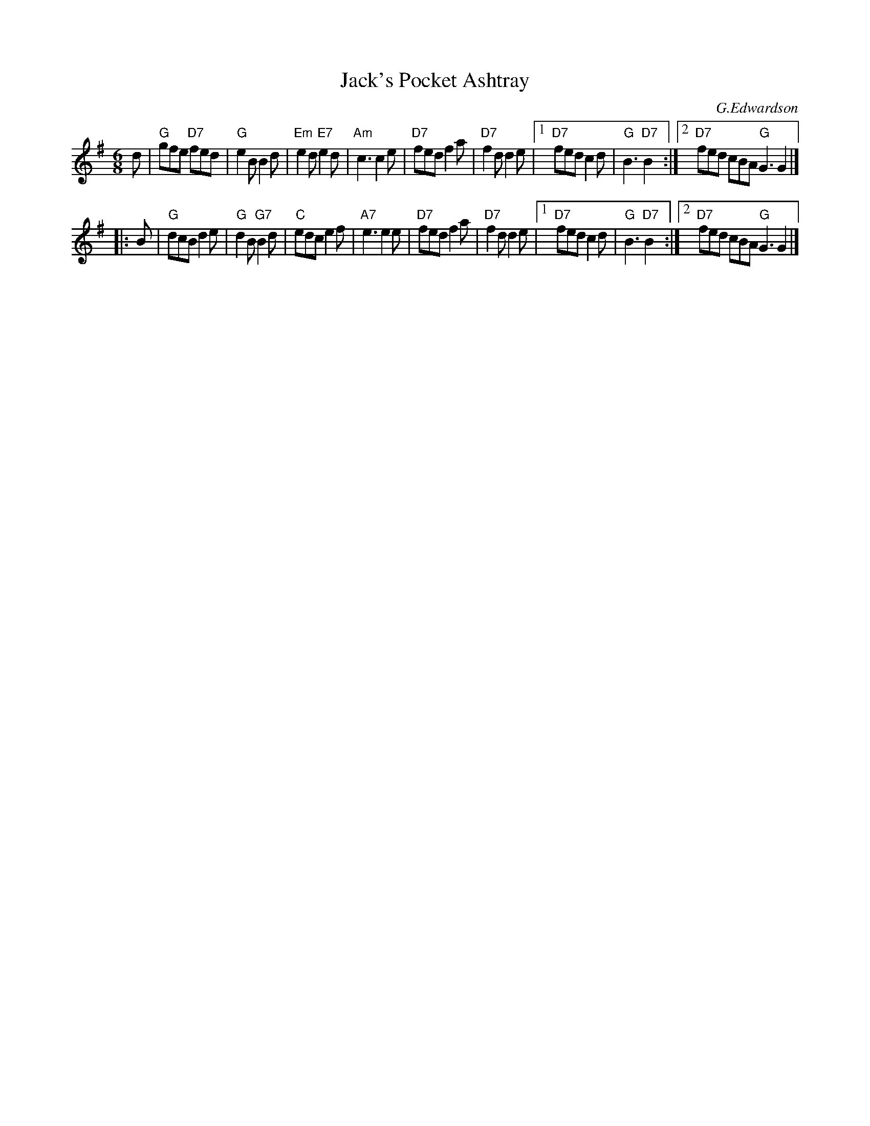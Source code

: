 X: 1
T: Jack's Pocket Ashtray
C: G.Edwardson
R: jig
Z: 2011 John Chambers <jc:trillian.mit.edu>
S: printed MS of unknown origin, from Mike Briggs
M: 6/8
L: 1/8
K: G
d \
| "G"gfe "D7"fed | "G"e2B B2d | "Em"e2d "E7"e2d | "Am"c3 c2e \
| "D7"fed f2a | "D7"f2d d2e |1 "D7"fed c2d | "G"B3 "D7"B2 :|2 "D7"fed cBA "G"G3 G2 |]
|: B \
| "G"dcB d2e | "G"d2B "G7"B2d | "C"edc e2f | "A7"e3 e2e \
| "D7"fed f2a | "D7"f2d d2e |1 "D7"fed c2d | "G"B3 "D7"B2 :|2 "D7"fed cBA "G"G3 G2 |]
